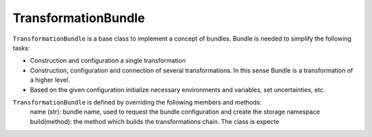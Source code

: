 .. _TransformationBundle:

TransformationBundle
^^^^^^^^^^^^^^^^^^^^

``TransformationBundle`` is a base class to implement a concept of bundles. Bundle is needed to simplify the following
tasks:

+ Construction and configuration a single transformation
+ Construction, configuration and connection of several transformations. In this sense Bundle is a transformation of a
  higher level.
+ Based on the given configuration initialize necessary environments and variables, set uncertainties, etc.

``TransformationBundle`` is defined by overriding the following members and methods:
    name (str): bundle name, used to request the bundle configuration and create the storage namespace
    build(method): the method which builds the transformations chain. The class is expecte


